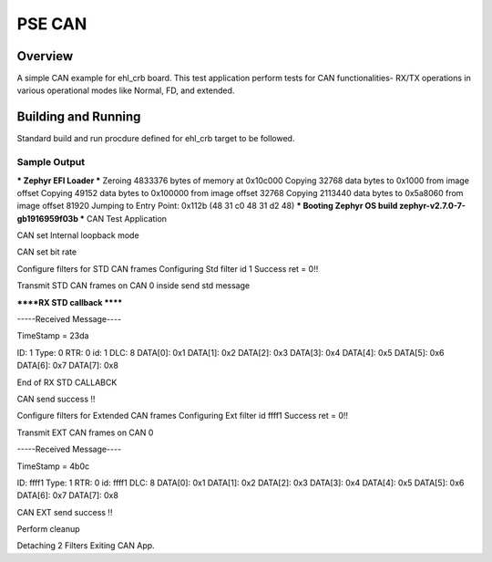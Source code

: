 .. _pse_can:

PSE CAN
###########

Overview
********
A simple CAN  example for ehl_crb board.
This test application perform tests for CAN functionalities-
RX/TX operations in various operational modes like Normal, FD,
and extended.

Building and Running
********************
Standard build and run procdure defined for ehl_crb target to be
followed.

Sample Output
=============
*** Zephyr EFI Loader ***
Zeroing 4833376 bytes of memory at 0x10c000
Copying 32768 data bytes to 0x1000 from image offset
Copying 49152 data bytes to 0x100000 from image offset 32768
Copying 2113440 data bytes to 0x5a8060 from image offset 81920
Jumping to Entry Point: 0x112b (48 31 c0 48 31 d2 48)
*** Booting Zephyr OS build zephyr-v2.7.0-7-gb1916959f03b  ***
CAN Test Application

CAN set Internal loopback  mode

CAN set bit rate

Configure filters for STD CAN frames
Configuring Std filter id 1 Success ret = 0!!

Transmit STD CAN frames on CAN 0
inside send std message

******RX STD callback ******

-----Received Message----

TimeStamp = 23da

ID: 1
Type: 0
RTR: 0
id: 1
DLC: 8
DATA[0]: 0x1 DATA[1]: 0x2 DATA[2]: 0x3 DATA[3]: 0x4
DATA[4]: 0x5 DATA[5]: 0x6 DATA[6]: 0x7 DATA[7]: 0x8

End of RX STD CALLABCK

CAN send success !!

Configure filters for Extended CAN frames
Configuring Ext filter id ffff1 Success ret = 0!!

Transmit EXT CAN frames on CAN 0

-----Received Message----

TimeStamp = 4b0c

ID: ffff1
Type: 1
RTR: 0
id: ffff1
DLC: 8
DATA[0]: 0x1 DATA[1]: 0x2 DATA[2]: 0x3 DATA[3]: 0x4
DATA[4]: 0x5 DATA[5]: 0x6 DATA[6]: 0x7 DATA[7]: 0x8

CAN EXT send success !!

Perform cleanup

Detaching 2 Filters
Exiting CAN App.

.. code-block:: can
